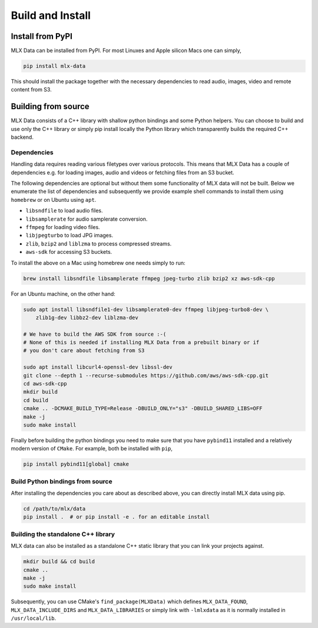 Build and Install
=================

Install from PyPI
-----------------

MLX Data can be installed from PyPI. For most Linuxes and Apple silicon Macs
one can simply,

.. code-block::

    pip install mlx-data

This should install the package together with the necessary dependencies to
read audio, images, video and remote content from S3.

Building from source
--------------------

MLX Data consists of a C++ library with shallow python bindings and some Python
helpers. You can choose to build and use only the C++ library or simply pip
install locally the Python library which transparently builds the required C++
backend.

Dependencies
^^^^^^^^^^^^

Handling data requires reading various filetypes over various protocols. This
means that MLX Data has a couple of dependencies e.g. for loading images, audio
and videos or fetching files from an S3 bucket.

The following dependencies are optional but without them some functionality of
MLX data will not be built. Below we enumerate the list of dependencies and
subsequently we provide example shell commands to install them using
``homebrew`` or on Ubuntu using ``apt``.

- ``libsndfile`` to load audio files.
- ``libsamplerate`` for audio samplerate conversion.
- ``ffmpeg`` for loading video files.
- ``libjpegturbo`` to load JPG images.
- ``zlib``, ``bzip2`` and ``liblzma`` to process compressed streams.
- ``aws-sdk`` for accessing S3 buckets.

To install the above on a Mac using homebrew one needs simply to run:

.. code-block:: bash

    brew install libsndfile libsamplerate ffmpeg jpeg-turbo zlib bzip2 xz aws-sdk-cpp

For an Ubuntu machine, on the other hand:

.. code-block:: bash

    sudo apt install libsndfile1-dev libsamplerate0-dev ffmpeg libjpeg-turbo8-dev \
        zlib1g-dev libbz2-dev liblzma-dev

    # We have to build the AWS SDK from source :-(
    # None of this is needed if installing MLX Data from a prebuilt binary or if
    # you don't care about fetching from S3

    sudo apt install libcurl4-openssl-dev libssl-dev
    git clone --depth 1 --recurse-submodules https://github.com/aws/aws-sdk-cpp.git
    cd aws-sdk-cpp
    mkdir build
    cd build
    cmake .. -DCMAKE_BUILD_TYPE=Release -DBUILD_ONLY="s3" -DBUILD_SHARED_LIBS=OFF
    make -j
    sudo make install

Finally before building the python bindings you need to make sure that you
have ``pybind11`` installed and a relatively modern version of ``CMake``. For example,
both be installed with ``pip``,

.. code-block:: bash

    pip install pybind11[global] cmake

Build Python bindings from source
^^^^^^^^^^^^^^^^^^^^^^^^^^^^^^^^^^

After installing the dependencies you care about as described above, you can
directly install MLX data using pip.

.. code-block:: bash

    cd /path/to/mlx/data
    pip install .  # or pip install -e . for an editable install

Building the standalone C++ library
^^^^^^^^^^^^^^^^^^^^^^^^^^^^^^^^^^^

MLX data can also be installed as a standalone C++ static library that you can
link your projects against.

.. code-block:: bash

    mkdir build && cd build
    cmake ..
    make -j
    sudo make install

Subsequently, you can use CMake's ``find_package(MLXData)`` which defines
``MLX_DATA_FOUND``, ``MLX_DATA_INCLUDE_DIRS`` and ``MLX_DATA_LIBRARIES`` or
simply link with ``-lmlxdata`` as it is normally installed in
``/usr/local/lib``.
